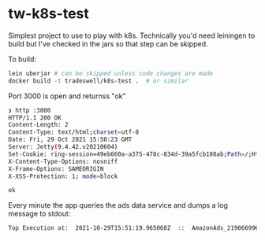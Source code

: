 * tw-k8s-test

Simplest project to use to play with k8s. Technically you'd need leiningen to build but I've checked in the jars so that step can be skipped.

To build:

#+begin_src sh
  lein uberjar # can be skipped unless code changes are made
  docker build -t tradeswell/k8s-test .  # or similar
#+end_src


Port 3000 is open and returnss "ok"

#+begin_src sh
  ❯ http :3000
  HTTP/1.1 200 OK
  Content-Length: 2
  Content-Type: text/html;charset=utf-8
  Date: Fri, 29 Oct 2021 15:50:23 GMT
  Server: Jetty(9.4.42.v20210604)
  Set-Cookie: ring-session=49eb660a-a375-478c-834d-39a5fcb108ab;Path=/;HttpOnly;SameSite=Strict
  X-Content-Type-Options: nosniff
  X-Frame-Options: SAMEORIGIN
  X-XSS-Protection: 1; mode=block

  ok
#+end_src


Every minute the app queries the ads data service and dumps a log message to stdout:

#+begin_src sh
  Top Execution at:  2021-10-29T15:51:19.965068Z  ::  AmazonAds_219066996692384_DAILYLB_GROUPB_198Zrmr71zw34YQUmXuDfb
#+end_src
